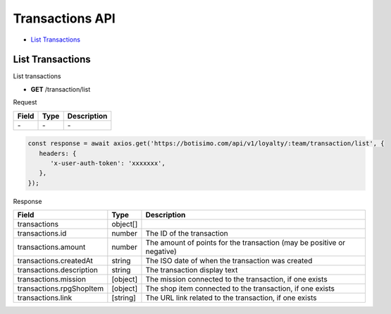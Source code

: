 Transactions API
================

- `List Transactions`_

List Transactions
-----------------

List transactions

- **GET** /transaction/list

Request

=========== ======== ==========================================
Field       Type     Description
=========== ======== ==========================================
\-          \-       \-
=========== ======== ==========================================

.. code-block:: js

   const response = await axios.get('https://botisimo.com/api/v1/loyalty/:team/transaction/list', {
      headers: {
         'x-user-auth-token': 'xxxxxxx',
      },
   });

Response

========================= ======== =======================================
Field                     Type     Description
========================= ======== =======================================
transactions              object[]
transactions.id           number   The ID of the transaction
transactions.amount       number   The amount of points for the transaction (may be positive or negative)
transactions.createdAt    string   The ISO date of when the transaction was created
transactions.description  string   The transaction display text
transactions.mission      [object] The mission connected to the transaction, if one exists
transactions.rpgShopItem  [object] The shop item connected to the transaction, if one exists
transactions.link         [string] The URL link related to the transaction, if one exists
========================= ======== =======================================
